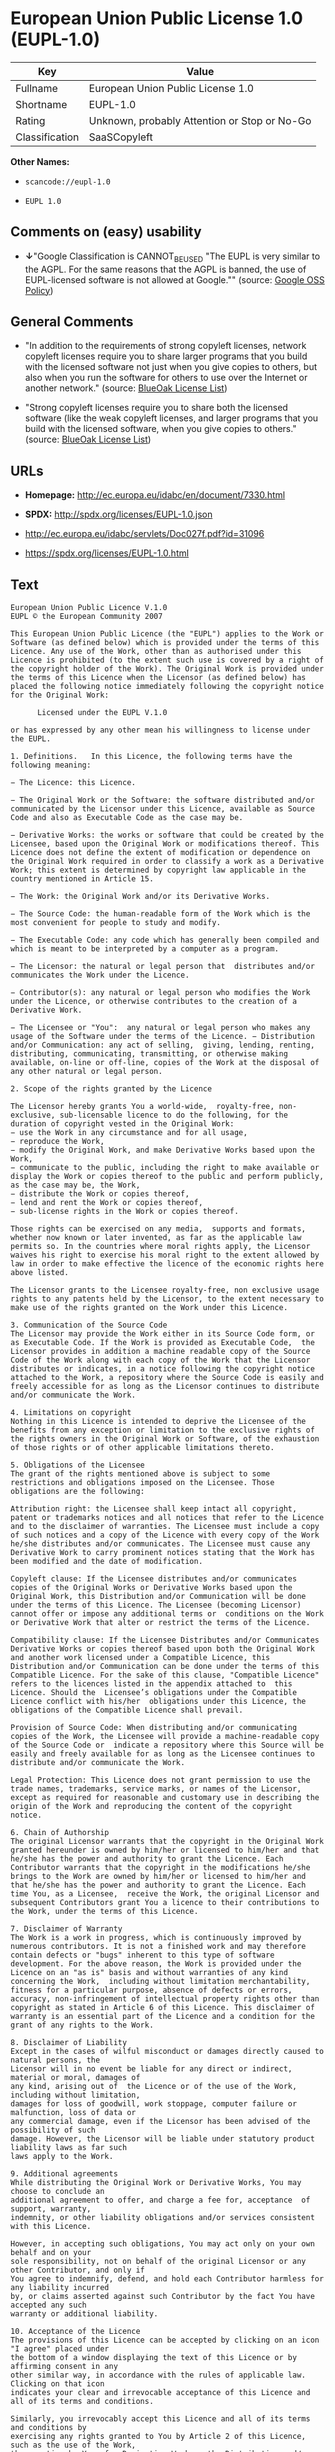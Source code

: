 * European Union Public License 1.0 (EUPL-1.0)

| Key              | Value                                          |
|------------------+------------------------------------------------|
| Fullname         | European Union Public License 1.0              |
| Shortname        | EUPL-1.0                                       |
| Rating           | Unknown, probably Attention or Stop or No-Go   |
| Classification   | SaaSCopyleft                                   |

*Other Names:*

- =scancode://eupl-1.0=

- =EUPL 1.0=

** Comments on (easy) usability

- *↓*"Google Classification is CANNOT_BE_USED "The EUPL is very similar
  to the AGPL. For the same reasons that the AGPL is banned, the use of
  EUPL-licensed software is not allowed at Google."" (source:
  [[https://opensource.google.com/docs/thirdparty/licenses/][Google OSS
  Policy]])

** General Comments

- "In addition to the requirements of strong copyleft licenses, network
  copyleft licenses require you to share larger programs that you build
  with the licensed software not just when you give copies to others,
  but also when you run the software for others to use over the Internet
  or another network." (source:
  [[https://blueoakcouncil.org/copyleft][BlueOak License List]])

- "Strong copyleft licenses require you to share both the licensed
  software (like the weak copyleft licenses, and larger programs that
  you build with the licensed software, when you give copies to others."
  (source: [[https://blueoakcouncil.org/copyleft][BlueOak License
  List]])

** URLs

- *Homepage:* http://ec.europa.eu/idabc/en/document/7330.html

- *SPDX:* http://spdx.org/licenses/EUPL-1.0.json

- http://ec.europa.eu/idabc/servlets/Doc027f.pdf?id=31096

- https://spdx.org/licenses/EUPL-1.0.html

** Text

#+BEGIN_EXAMPLE
  European Union Public Licence V.1.0 
  EUPL © the European Community 2007 

  This European Union Public Licence (the "EUPL") applies to the Work or Software (as defined below) which is provided under the terms of this Licence. Any use of the Work, other than as authorised under this Licence is prohibited (to the extent such use is covered by a right of the copyright holder of the Work). The Original Work is provided under the terms of this Licence when the Licensor (as defined below) has placed the following notice immediately following the copyright notice for the Original Work: 

        Licensed under the EUPL V.1.0 

  or has expressed by any other mean his willingness to license under the EUPL. 

  1. Definitions.   In this Licence, the following terms have the following meaning: 

  − The Licence: this Licence. 

  − The Original Work or the Software: the software distributed and/or communicated by the Licensor under this Licence, available as Source Code and also as Executable Code as the case may be. 

  − Derivative Works: the works or software that could be created by the Licensee, based upon the Original Work or modifications thereof. This Licence does not define the extent of modification or dependence on the Original Work required in order to classify a work as a Derivative Work; this extent is determined by copyright law applicable in the country mentioned in Article 15.  

  − The Work: the Original Work and/or its Derivative Works. 

  − The Source Code: the human-readable form of the Work which is the most convenient for people to study and modify. 

  − The Executable Code: any code which has generally been compiled and which is meant to be interpreted by a computer as a program. 

  − The Licensor: the natural or legal person that  distributes and/or communicates the Work under the Licence. 

  − Contributor(s): any natural or legal person who modifies the Work under the Licence, or otherwise contributes to the creation of a Derivative Work. 

  − The Licensee or "You":  any natural or legal person who makes any usage of the Software under the terms of the Licence. − Distribution and/or Communication: any act of selling,  giving, lending, renting, distributing, communicating, transmitting, or otherwise making available, on-line or off-line, copies of the Work at the disposal of any other natural or legal person. 

  2. Scope of the rights granted by the Licence

  The Licensor hereby grants You a world-wide,  royalty-free, non-exclusive, sub-licensable licence to do the following, for the duration of copyright vested in the Original Work: 
  − use the Work in any circumstance and for all usage, 
  − reproduce the Work, 
  − modify the Original Work, and make Derivative Works based upon the Work, 
  − communicate to the public, including the right to make available or display the Work or copies thereof to the public and perform publicly, as the case may be, the Work, 
  − distribute the Work or copies thereof, 
  − lend and rent the Work or copies thereof, 
  − sub-license rights in the Work or copies thereof. 

  Those rights can be exercised on any media,  supports and formats, whether now known or later invented, as far as the applicable law permits so. In the countries where moral rights apply, the Licensor waives his right to exercise his moral right to the extent allowed by law in order to make effective the licence of the economic rights here above listed. 

  The Licensor grants to the Licensee royalty-free, non exclusive usage rights to any patents held by the Licensor, to the extent necessary to make use of the rights granted on the Work under this Licence. 

  3. Communication of the Source Code
  The Licensor may provide the Work either in its Source Code form, or as Executable Code. If the Work is provided as Executable Code,  the Licensor provides in addition a machine readable copy of the Source Code of the Work along with each copy of the Work that the Licensor distributes or indicates, in a notice following the copyright notice attached to the Work, a repository where the Source Code is easily and freely accessible for as long as the Licensor continues to distribute and/or communicate the Work. 

  4. Limitations on copyright
  Nothing in this Licence is intended to deprive the Licensee of the benefits from any exception or limitation to the exclusive rights of the rights owners in the Original Work or Software, of the exhaustion of those rights or of other applicable limitations thereto. 

  5. Obligations of the Licensee
  The grant of the rights mentioned above is subject to some restrictions and obligations imposed on the Licensee. Those obligations are the following: 

  Attribution right: the Licensee shall keep intact all copyright, patent or trademarks notices and all notices that refer to the Licence and to the disclaimer of warranties. The Licensee must include a copy of such notices and a copy of the Licence with every copy of the Work he/she distributes and/or communicates. The Licensee must cause any Derivative Work to carry prominent notices stating that the Work has been modified and the date of modification. 

  Copyleft clause: If the Licensee distributes and/or communicates copies of the Original Works or Derivative Works based upon the Original Work, this Distribution and/or Communication will be done under the terms of this Licence. The Licensee (becoming Licensor) cannot offer or impose any additional terms or  conditions on the Work or Derivative Work that alter or restrict the terms of the Licence. 

  Compatibility clause: If the Licensee Distributes and/or Communicates Derivative Works or copies thereof based upon both the Original Work and another work licensed under a Compatible Licence, this Distribution and/or Communication can be done under the terms of this Compatible Licence. For the sake of this clause, "Compatible Licence" refers to the licences listed in the appendix attached to  this Licence. Should the  Licensee’s obligations under the Compatible Licence conflict with his/her  obligations under this Licence, the obligations of the Compatible Licence shall prevail.  

  Provision of Source Code: When distributing and/or communicating copies of the Work, the Licensee will provide a machine-readable copy of the Source Code or  indicate a repository where this Source will be easily and freely available for as long as the Licensee continues to distribute and/or communicate the Work. 

  Legal Protection: This Licence does not grant permission to use the trade names, trademarks, service marks, or names of the Licensor, except as required for reasonable and customary use in describing the origin of the Work and reproducing the content of the copyright notice. 

  6. Chain of Authorship
  The original Licensor warrants that the copyright in the Original Work granted hereunder is owned by him/her or licensed to him/her and that he/she has the power and authority to grant the Licence. Each Contributor warrants that the copyright in the modifications he/she brings to the Work are owned by him/her or licensed to him/her and that he/she has the power and authority to grant the Licence. Each time You, as a Licensee,  receive the Work, the original Licensor and subsequent Contributors grant You a licence to their contributions to the Work, under the terms of this Licence. 

  7. Disclaimer of Warranty
  The Work is a work in progress, which is continuously improved by numerous contributors. It is not a finished work and may therefore contain defects or "bugs" inherent to this type of software development. For the above reason, the Work is provided under the Licence on an "as is" basis and without warranties of any kind concerning the Work,  including without limitation merchantability, fitness for a particular purpose, absence of defects or errors, accuracy, non-infringement of intellectual property rights other than copyright as stated in Article 6 of this Licence. This disclaimer of warranty is an essential part of the Licence and a condition for the grant of any rights to the Work. 

  8. Disclaimer of Liability
  Except in the cases of wilful misconduct or damages directly caused to natural persons, the 
  Licensor will in no event be liable for any direct or indirect, material or moral, damages of 
  any kind, arising out of  the Licence or of the use of the Work, including without limitation, 
  damages for loss of goodwill, work stoppage, computer failure or malfunction, loss of data or 
  any commercial damage, even if the Licensor has been advised of the  possibility of such 
  damage. However, the Licensor will be liable under statutory product liability laws as far such 
  laws apply to the Work. 

  9. Additional agreements
  While distributing the Original Work or Derivative Works, You may choose to conclude an 
  additional agreement to offer, and charge a fee for, acceptance  of support, warranty, 
  indemnity, or other liability obligations and/or services consistent with this Licence. 

  However, in accepting such obligations, You may act only on your own behalf and on your 
  sole responsibility, not on behalf of the original Licensor or any other Contributor, and only if 
  You agree to indemnify, defend, and hold each Contributor harmless for any liability incurred 
  by, or claims asserted against such Contributor by the fact You have accepted any such 
  warranty or additional liability. 

  10. Acceptance of the Licence
  The provisions of this Licence can be accepted by clicking on an icon "I agree" placed under 
  the bottom of a window displaying the text of this Licence or by affirming consent in any 
  other similar way, in accordance with the rules of applicable law. Clicking on that icon 
  indicates your clear and irrevocable acceptance of this Licence and  all of its terms and conditions.  

  Similarly, you irrevocably accept this Licence and all of its terms and conditions by 
  exercising any rights granted to You by Article 2 of this Licence, such as the use of the Work, 
  the creation by You of a Derivative Work or the Distribution and/or Communication by You 
  of the Work or copies thereof.  

  11. Information to the public
  In case of any Distribution and/or Communication of the Work by means of electronic 
  communication by You (for example, by offering to download the Work from a remote 
  location) the distribution channel or media (for example, a website) must at least provide to 
  the public the information requested by the applicable law regarding the identification and 
  address of the Licensor, the Licence and the way it may be accessible, concluded, stored and 
  reproduced by the Licensee. 

  12. Termination of the Licence
  The Licence and the rights granted hereunder will terminate automatically upon any breach by 
  the Licensee of the terms of the Licence. 

  Such a termination will not terminate the licences of any person who has received the Work 
  from the Licensee under the Licence, provided such persons remain in full compliance with 
  the Licence.  

  13. Miscellaneous
  Without prejudice of Article 9 above, the Licence represents the complete agreement between 
  the Parties as to the Work licensed hereunder. 

  If any provision of the Licence is invalid or unenforceable under applicable law, this will not 
  affect the validity or enforceability of the Licence as a whole. Such provision will be 
  construed and/or reformed so as necessary to make it valid and enforceable. 

  The European Commission may put into force translations and/or binding new versions of 
  this Licence, so far this is required and reasonable. New versions of the Licence will be 
  published with a unique version number. The new version of the Licence becomes binding for 
  You as soon as You become aware of its publication. 

  14. Jurisdiction
  Any litigation resulting from the interpretation of this License, arising between the European 
  Commission, as a Licensor, and any Licensee, will be subject to the jurisdiction of the Court 
  of Justice of the European Communities, as laid down in article 238 of the Treaty establishing 
  the European Community. 

  Any litigation arising between Parties, other  than the European Commission, and resulting 
  from the interpretation of this License, will be subject to the exclusive jurisdiction of the 
  competent court where the Licensor resides or conducts its primary business. 

  15. Applicable Law
  This Licence shall be governed by the law of the European Union country where the Licensor resides or has his registered office. 
  This licence shall be governed by the Belgian law if: 
  − a litigation arises between the European Commission, as a Licensor, and any Licensee; 
  − the Licensor, other than the European Commission, has no residence or registered office inside a European Union country.  

   ===Appendix
  "Compatible Licences" according to article 5 EUPL are: 
  − General Public License (GPL) v. 2 
  − Open Software License (OSL) v. 2.1, v. 3.0 
  − Common Public License v. 1.0 
  − Eclipse Public License v. 1.0 
  − Cecill v. 2.0
#+END_EXAMPLE

--------------

** Raw Data

*** Facts

- [[https://spdx.org/licenses/EUPL-1.0.html][SPDX]]

- [[https://blueoakcouncil.org/copyleft][BlueOak License List]]

- [[https://github.com/nexB/scancode-toolkit/blob/develop/src/licensedcode/data/licenses/eupl-1.0.yml][Scancode]]

- [[https://opensource.google.com/docs/thirdparty/licenses/][Google OSS
  Policy]]

*** Raw JSON

#+BEGIN_EXAMPLE
  {
      "__impliedNames": [
          "EUPL-1.0",
          "European Union Public License 1.0",
          "scancode://eupl-1.0",
          "EUPL 1.0"
      ],
      "__impliedId": "EUPL-1.0",
      "__impliedAmbiguousNames": [
          "European Union Public License"
      ],
      "__impliedComments": [
          [
              "BlueOak License List",
              [
                  "In addition to the requirements of strong copyleft licenses, network copyleft licenses require you to share larger programs that you build with the licensed software not just when you give copies to others, but also when you run the software for others to use over the Internet or another network.",
                  "Strong copyleft licenses require you to share both the licensed software (like the weak copyleft licenses, and larger programs that you build with the licensed software, when you give copies to others."
              ]
          ]
      ],
      "facts": {
          "SPDX": {
              "isSPDXLicenseDeprecated": false,
              "spdxFullName": "European Union Public License 1.0",
              "spdxDetailsURL": "http://spdx.org/licenses/EUPL-1.0.json",
              "_sourceURL": "https://spdx.org/licenses/EUPL-1.0.html",
              "spdxLicIsOSIApproved": false,
              "spdxSeeAlso": [
                  "http://ec.europa.eu/idabc/en/document/7330.html",
                  "http://ec.europa.eu/idabc/servlets/Doc027f.pdf?id=31096"
              ],
              "_implications": {
                  "__impliedNames": [
                      "EUPL-1.0",
                      "European Union Public License 1.0"
                  ],
                  "__impliedId": "EUPL-1.0",
                  "__isOsiApproved": false,
                  "__impliedURLs": [
                      [
                          "SPDX",
                          "http://spdx.org/licenses/EUPL-1.0.json"
                      ],
                      [
                          null,
                          "http://ec.europa.eu/idabc/en/document/7330.html"
                      ],
                      [
                          null,
                          "http://ec.europa.eu/idabc/servlets/Doc027f.pdf?id=31096"
                      ]
                  ]
              },
              "spdxLicenseId": "EUPL-1.0"
          },
          "Scancode": {
              "otherUrls": [
                  "http://ec.europa.eu/idabc/servlets/Doc027f.pdf?id=31096"
              ],
              "homepageUrl": "http://ec.europa.eu/idabc/en/document/7330.html",
              "shortName": "EUPL 1.0",
              "textUrls": null,
              "text": "European Union Public Licence V.1.0 \nEUPL ÃÂ© the European Community 2007 \n\nThis European Union Public Licence (the \"EUPL\") applies to the Work or Software (as defined below) which is provided under the terms of this Licence. Any use of the Work, other than as authorised under this Licence is prohibited (to the extent such use is covered by a right of the copyright holder of the Work). The Original Work is provided under the terms of this Licence when the Licensor (as defined below) has placed the following notice immediately following the copyright notice for the Original Work: \n\n      Licensed under the EUPL V.1.0 \n\nor has expressed by any other mean his willingness to license under the EUPL. \n\n1. Definitions.   In this Licence, the following terms have the following meaning: \n\nÃ¢ÂÂ The Licence: this Licence. \n\nÃ¢ÂÂ The Original Work or the Software: the software distributed and/or communicated by the Licensor under this Licence, available as Source Code and also as Executable Code as the case may be. \n\nÃ¢ÂÂ Derivative Works: the works or software that could be created by the Licensee, based upon the Original Work or modifications thereof. This Licence does not define the extent of modification or dependence on the Original Work required in order to classify a work as a Derivative Work; this extent is determined by copyright law applicable in the country mentioned in Article 15.  \n\nÃ¢ÂÂ The Work: the Original Work and/or its Derivative Works. \n\nÃ¢ÂÂ The Source Code: the human-readable form of the Work which is the most convenient for people to study and modify. \n\nÃ¢ÂÂ The Executable Code: any code which has generally been compiled and which is meant to be interpreted by a computer as a program. \n\nÃ¢ÂÂ The Licensor: the natural or legal person that  distributes and/or communicates the Work under the Licence. \n\nÃ¢ÂÂ Contributor(s): any natural or legal person who modifies the Work under the Licence, or otherwise contributes to the creation of a Derivative Work. \n\nÃ¢ÂÂ The Licensee or \"You\":  any natural or legal person who makes any usage of the Software under the terms of the Licence. Ã¢ÂÂ Distribution and/or Communication: any act of selling,  giving, lending, renting, distributing, communicating, transmitting, or otherwise making available, on-line or off-line, copies of the Work at the disposal of any other natural or legal person. \n\n2. Scope of the rights granted by the Licence\n\nThe Licensor hereby grants You a world-wide,  royalty-free, non-exclusive, sub-licensable licence to do the following, for the duration of copyright vested in the Original Work: \nÃ¢ÂÂ use the Work in any circumstance and for all usage, \nÃ¢ÂÂ reproduce the Work, \nÃ¢ÂÂ modify the Original Work, and make Derivative Works based upon the Work, \nÃ¢ÂÂ communicate to the public, including the right to make available or display the Work or copies thereof to the public and perform publicly, as the case may be, the Work, \nÃ¢ÂÂ distribute the Work or copies thereof, \nÃ¢ÂÂ lend and rent the Work or copies thereof, \nÃ¢ÂÂ sub-license rights in the Work or copies thereof. \n\nThose rights can be exercised on any media,  supports and formats, whether now known or later invented, as far as the applicable law permits so. In the countries where moral rights apply, the Licensor waives his right to exercise his moral right to the extent allowed by law in order to make effective the licence of the economic rights here above listed. \n\nThe Licensor grants to the Licensee royalty-free, non exclusive usage rights to any patents held by the Licensor, to the extent necessary to make use of the rights granted on the Work under this Licence. \n\n3. Communication of the Source Code\nThe Licensor may provide the Work either in its Source Code form, or as Executable Code. If the Work is provided as Executable Code,  the Licensor provides in addition a machine readable copy of the Source Code of the Work along with each copy of the Work that the Licensor distributes or indicates, in a notice following the copyright notice attached to the Work, a repository where the Source Code is easily and freely accessible for as long as the Licensor continues to distribute and/or communicate the Work. \n\n4. Limitations on copyright\nNothing in this Licence is intended to deprive the Licensee of the benefits from any exception or limitation to the exclusive rights of the rights owners in the Original Work or Software, of the exhaustion of those rights or of other applicable limitations thereto. \n\n5. Obligations of the Licensee\nThe grant of the rights mentioned above is subject to some restrictions and obligations imposed on the Licensee. Those obligations are the following: \n\nAttribution right: the Licensee shall keep intact all copyright, patent or trademarks notices and all notices that refer to the Licence and to the disclaimer of warranties. The Licensee must include a copy of such notices and a copy of the Licence with every copy of the Work he/she distributes and/or communicates. The Licensee must cause any Derivative Work to carry prominent notices stating that the Work has been modified and the date of modification. \n\nCopyleft clause: If the Licensee distributes and/or communicates copies of the Original Works or Derivative Works based upon the Original Work, this Distribution and/or Communication will be done under the terms of this Licence. The Licensee (becoming Licensor) cannot offer or impose any additional terms or  conditions on the Work or Derivative Work that alter or restrict the terms of the Licence. \n\nCompatibility clause: If the Licensee Distributes and/or Communicates Derivative Works or copies thereof based upon both the Original Work and another work licensed under a Compatible Licence, this Distribution and/or Communication can be done under the terms of this Compatible Licence. For the sake of this clause, \"Compatible Licence\" refers to the licences listed in the appendix attached to  this Licence. Should the  LicenseeÃ¢ÂÂs obligations under the Compatible Licence conflict with his/her  obligations under this Licence, the obligations of the Compatible Licence shall prevail.  \n\nProvision of Source Code: When distributing and/or communicating copies of the Work, the Licensee will provide a machine-readable copy of the Source Code or  indicate a repository where this Source will be easily and freely available for as long as the Licensee continues to distribute and/or communicate the Work. \n\nLegal Protection: This Licence does not grant permission to use the trade names, trademarks, service marks, or names of the Licensor, except as required for reasonable and customary use in describing the origin of the Work and reproducing the content of the copyright notice. \n\n6. Chain of Authorship\nThe original Licensor warrants that the copyright in the Original Work granted hereunder is owned by him/her or licensed to him/her and that he/she has the power and authority to grant the Licence. Each Contributor warrants that the copyright in the modifications he/she brings to the Work are owned by him/her or licensed to him/her and that he/she has the power and authority to grant the Licence. Each time You, as a Licensee,  receive the Work, the original Licensor and subsequent Contributors grant You a licence to their contributions to the Work, under the terms of this Licence. \n\n7. Disclaimer of Warranty\nThe Work is a work in progress, which is continuously improved by numerous contributors. It is not a finished work and may therefore contain defects or \"bugs\" inherent to this type of software development. For the above reason, the Work is provided under the Licence on an \"as is\" basis and without warranties of any kind concerning the Work,  including without limitation merchantability, fitness for a particular purpose, absence of defects or errors, accuracy, non-infringement of intellectual property rights other than copyright as stated in Article 6 of this Licence. This disclaimer of warranty is an essential part of the Licence and a condition for the grant of any rights to the Work. \n\n8. Disclaimer of Liability\nExcept in the cases of wilful misconduct or damages directly caused to natural persons, the \nLicensor will in no event be liable for any direct or indirect, material or moral, damages of \nany kind, arising out of  the Licence or of the use of the Work, including without limitation, \ndamages for loss of goodwill, work stoppage, computer failure or malfunction, loss of data or \nany commercial damage, even if the Licensor has been advised of the  possibility of such \ndamage. However, the Licensor will be liable under statutory product liability laws as far such \nlaws apply to the Work. \n\n9. Additional agreements\nWhile distributing the Original Work or Derivative Works, You may choose to conclude an \nadditional agreement to offer, and charge a fee for, acceptance  of support, warranty, \nindemnity, or other liability obligations and/or services consistent with this Licence. \n\nHowever, in accepting such obligations, You may act only on your own behalf and on your \nsole responsibility, not on behalf of the original Licensor or any other Contributor, and only if \nYou agree to indemnify, defend, and hold each Contributor harmless for any liability incurred \nby, or claims asserted against such Contributor by the fact You have accepted any such \nwarranty or additional liability. \n\n10. Acceptance of the Licence\nThe provisions of this Licence can be accepted by clicking on an icon \"I agree\" placed under \nthe bottom of a window displaying the text of this Licence or by affirming consent in any \nother similar way, in accordance with the rules of applicable law. Clicking on that icon \nindicates your clear and irrevocable acceptance of this Licence and  all of its terms and conditions.  \n\nSimilarly, you irrevocably accept this Licence and all of its terms and conditions by \nexercising any rights granted to You by Article 2 of this Licence, such as the use of the Work, \nthe creation by You of a Derivative Work or the Distribution and/or Communication by You \nof the Work or copies thereof.  \n\n11. Information to the public\nIn case of any Distribution and/or Communication of the Work by means of electronic \ncommunication by You (for example, by offering to download the Work from a remote \nlocation) the distribution channel or media (for example, a website) must at least provide to \nthe public the information requested by the applicable law regarding the identification and \naddress of the Licensor, the Licence and the way it may be accessible, concluded, stored and \nreproduced by the Licensee. \n\n12. Termination of the Licence\nThe Licence and the rights granted hereunder will terminate automatically upon any breach by \nthe Licensee of the terms of the Licence. \n\nSuch a termination will not terminate the licences of any person who has received the Work \nfrom the Licensee under the Licence, provided such persons remain in full compliance with \nthe Licence.  \n\n13. Miscellaneous\nWithout prejudice of Article 9 above, the Licence represents the complete agreement between \nthe Parties as to the Work licensed hereunder. \n\nIf any provision of the Licence is invalid or unenforceable under applicable law, this will not \naffect the validity or enforceability of the Licence as a whole. Such provision will be \nconstrued and/or reformed so as necessary to make it valid and enforceable. \n\nThe European Commission may put into force translations and/or binding new versions of \nthis Licence, so far this is required and reasonable. New versions of the Licence will be \npublished with a unique version number. The new version of the Licence becomes binding for \nYou as soon as You become aware of its publication. \n\n14. Jurisdiction\nAny litigation resulting from the interpretation of this License, arising between the European \nCommission, as a Licensor, and any Licensee, will be subject to the jurisdiction of the Court \nof Justice of the European Communities, as laid down in article 238 of the Treaty establishing \nthe European Community. \n\nAny litigation arising between Parties, other  than the European Commission, and resulting \nfrom the interpretation of this License, will be subject to the exclusive jurisdiction of the \ncompetent court where the Licensor resides or conducts its primary business. \n\n15. Applicable Law\nThis Licence shall be governed by the law of the European Union country where the Licensor resides or has his registered office. \nThis licence shall be governed by the Belgian law if: \nÃ¢ÂÂ a litigation arises between the European Commission, as a Licensor, and any Licensee; \nÃ¢ÂÂ the Licensor, other than the European Commission, has no residence or registered office inside a European Union country.  \n\n ===Appendix\n\"Compatible Licences\" according to article 5 EUPL are: \nÃ¢ÂÂ General Public License (GPL) v. 2 \nÃ¢ÂÂ Open Software License (OSL) v. 2.1, v. 3.0 \nÃ¢ÂÂ Common Public License v. 1.0 \nÃ¢ÂÂ Eclipse Public License v. 1.0 \nÃ¢ÂÂ Cecill v. 2.0",
              "category": "Copyleft",
              "osiUrl": null,
              "owner": "OSOR.eu",
              "_sourceURL": "https://github.com/nexB/scancode-toolkit/blob/develop/src/licensedcode/data/licenses/eupl-1.0.yml",
              "key": "eupl-1.0",
              "name": "European Union Public Licence 1.0",
              "spdxId": "EUPL-1.0",
              "notes": null,
              "_implications": {
                  "__impliedNames": [
                      "scancode://eupl-1.0",
                      "EUPL 1.0",
                      "EUPL-1.0"
                  ],
                  "__impliedId": "EUPL-1.0",
                  "__impliedCopyleft": [
                      [
                          "Scancode",
                          "Copyleft"
                      ]
                  ],
                  "__calculatedCopyleft": "Copyleft",
                  "__impliedText": "European Union Public Licence V.1.0 \nEUPL Â© the European Community 2007 \n\nThis European Union Public Licence (the \"EUPL\") applies to the Work or Software (as defined below) which is provided under the terms of this Licence. Any use of the Work, other than as authorised under this Licence is prohibited (to the extent such use is covered by a right of the copyright holder of the Work). The Original Work is provided under the terms of this Licence when the Licensor (as defined below) has placed the following notice immediately following the copyright notice for the Original Work: \n\n      Licensed under the EUPL V.1.0 \n\nor has expressed by any other mean his willingness to license under the EUPL. \n\n1. Definitions.   In this Licence, the following terms have the following meaning: \n\nâ The Licence: this Licence. \n\nâ The Original Work or the Software: the software distributed and/or communicated by the Licensor under this Licence, available as Source Code and also as Executable Code as the case may be. \n\nâ Derivative Works: the works or software that could be created by the Licensee, based upon the Original Work or modifications thereof. This Licence does not define the extent of modification or dependence on the Original Work required in order to classify a work as a Derivative Work; this extent is determined by copyright law applicable in the country mentioned in Article 15.  \n\nâ The Work: the Original Work and/or its Derivative Works. \n\nâ The Source Code: the human-readable form of the Work which is the most convenient for people to study and modify. \n\nâ The Executable Code: any code which has generally been compiled and which is meant to be interpreted by a computer as a program. \n\nâ The Licensor: the natural or legal person that  distributes and/or communicates the Work under the Licence. \n\nâ Contributor(s): any natural or legal person who modifies the Work under the Licence, or otherwise contributes to the creation of a Derivative Work. \n\nâ The Licensee or \"You\":  any natural or legal person who makes any usage of the Software under the terms of the Licence. â Distribution and/or Communication: any act of selling,  giving, lending, renting, distributing, communicating, transmitting, or otherwise making available, on-line or off-line, copies of the Work at the disposal of any other natural or legal person. \n\n2. Scope of the rights granted by the Licence\n\nThe Licensor hereby grants You a world-wide,  royalty-free, non-exclusive, sub-licensable licence to do the following, for the duration of copyright vested in the Original Work: \nâ use the Work in any circumstance and for all usage, \nâ reproduce the Work, \nâ modify the Original Work, and make Derivative Works based upon the Work, \nâ communicate to the public, including the right to make available or display the Work or copies thereof to the public and perform publicly, as the case may be, the Work, \nâ distribute the Work or copies thereof, \nâ lend and rent the Work or copies thereof, \nâ sub-license rights in the Work or copies thereof. \n\nThose rights can be exercised on any media,  supports and formats, whether now known or later invented, as far as the applicable law permits so. In the countries where moral rights apply, the Licensor waives his right to exercise his moral right to the extent allowed by law in order to make effective the licence of the economic rights here above listed. \n\nThe Licensor grants to the Licensee royalty-free, non exclusive usage rights to any patents held by the Licensor, to the extent necessary to make use of the rights granted on the Work under this Licence. \n\n3. Communication of the Source Code\nThe Licensor may provide the Work either in its Source Code form, or as Executable Code. If the Work is provided as Executable Code,  the Licensor provides in addition a machine readable copy of the Source Code of the Work along with each copy of the Work that the Licensor distributes or indicates, in a notice following the copyright notice attached to the Work, a repository where the Source Code is easily and freely accessible for as long as the Licensor continues to distribute and/or communicate the Work. \n\n4. Limitations on copyright\nNothing in this Licence is intended to deprive the Licensee of the benefits from any exception or limitation to the exclusive rights of the rights owners in the Original Work or Software, of the exhaustion of those rights or of other applicable limitations thereto. \n\n5. Obligations of the Licensee\nThe grant of the rights mentioned above is subject to some restrictions and obligations imposed on the Licensee. Those obligations are the following: \n\nAttribution right: the Licensee shall keep intact all copyright, patent or trademarks notices and all notices that refer to the Licence and to the disclaimer of warranties. The Licensee must include a copy of such notices and a copy of the Licence with every copy of the Work he/she distributes and/or communicates. The Licensee must cause any Derivative Work to carry prominent notices stating that the Work has been modified and the date of modification. \n\nCopyleft clause: If the Licensee distributes and/or communicates copies of the Original Works or Derivative Works based upon the Original Work, this Distribution and/or Communication will be done under the terms of this Licence. The Licensee (becoming Licensor) cannot offer or impose any additional terms or  conditions on the Work or Derivative Work that alter or restrict the terms of the Licence. \n\nCompatibility clause: If the Licensee Distributes and/or Communicates Derivative Works or copies thereof based upon both the Original Work and another work licensed under a Compatible Licence, this Distribution and/or Communication can be done under the terms of this Compatible Licence. For the sake of this clause, \"Compatible Licence\" refers to the licences listed in the appendix attached to  this Licence. Should the  Licenseeâs obligations under the Compatible Licence conflict with his/her  obligations under this Licence, the obligations of the Compatible Licence shall prevail.  \n\nProvision of Source Code: When distributing and/or communicating copies of the Work, the Licensee will provide a machine-readable copy of the Source Code or  indicate a repository where this Source will be easily and freely available for as long as the Licensee continues to distribute and/or communicate the Work. \n\nLegal Protection: This Licence does not grant permission to use the trade names, trademarks, service marks, or names of the Licensor, except as required for reasonable and customary use in describing the origin of the Work and reproducing the content of the copyright notice. \n\n6. Chain of Authorship\nThe original Licensor warrants that the copyright in the Original Work granted hereunder is owned by him/her or licensed to him/her and that he/she has the power and authority to grant the Licence. Each Contributor warrants that the copyright in the modifications he/she brings to the Work are owned by him/her or licensed to him/her and that he/she has the power and authority to grant the Licence. Each time You, as a Licensee,  receive the Work, the original Licensor and subsequent Contributors grant You a licence to their contributions to the Work, under the terms of this Licence. \n\n7. Disclaimer of Warranty\nThe Work is a work in progress, which is continuously improved by numerous contributors. It is not a finished work and may therefore contain defects or \"bugs\" inherent to this type of software development. For the above reason, the Work is provided under the Licence on an \"as is\" basis and without warranties of any kind concerning the Work,  including without limitation merchantability, fitness for a particular purpose, absence of defects or errors, accuracy, non-infringement of intellectual property rights other than copyright as stated in Article 6 of this Licence. This disclaimer of warranty is an essential part of the Licence and a condition for the grant of any rights to the Work. \n\n8. Disclaimer of Liability\nExcept in the cases of wilful misconduct or damages directly caused to natural persons, the \nLicensor will in no event be liable for any direct or indirect, material or moral, damages of \nany kind, arising out of  the Licence or of the use of the Work, including without limitation, \ndamages for loss of goodwill, work stoppage, computer failure or malfunction, loss of data or \nany commercial damage, even if the Licensor has been advised of the  possibility of such \ndamage. However, the Licensor will be liable under statutory product liability laws as far such \nlaws apply to the Work. \n\n9. Additional agreements\nWhile distributing the Original Work or Derivative Works, You may choose to conclude an \nadditional agreement to offer, and charge a fee for, acceptance  of support, warranty, \nindemnity, or other liability obligations and/or services consistent with this Licence. \n\nHowever, in accepting such obligations, You may act only on your own behalf and on your \nsole responsibility, not on behalf of the original Licensor or any other Contributor, and only if \nYou agree to indemnify, defend, and hold each Contributor harmless for any liability incurred \nby, or claims asserted against such Contributor by the fact You have accepted any such \nwarranty or additional liability. \n\n10. Acceptance of the Licence\nThe provisions of this Licence can be accepted by clicking on an icon \"I agree\" placed under \nthe bottom of a window displaying the text of this Licence or by affirming consent in any \nother similar way, in accordance with the rules of applicable law. Clicking on that icon \nindicates your clear and irrevocable acceptance of this Licence and  all of its terms and conditions.  \n\nSimilarly, you irrevocably accept this Licence and all of its terms and conditions by \nexercising any rights granted to You by Article 2 of this Licence, such as the use of the Work, \nthe creation by You of a Derivative Work or the Distribution and/or Communication by You \nof the Work or copies thereof.  \n\n11. Information to the public\nIn case of any Distribution and/or Communication of the Work by means of electronic \ncommunication by You (for example, by offering to download the Work from a remote \nlocation) the distribution channel or media (for example, a website) must at least provide to \nthe public the information requested by the applicable law regarding the identification and \naddress of the Licensor, the Licence and the way it may be accessible, concluded, stored and \nreproduced by the Licensee. \n\n12. Termination of the Licence\nThe Licence and the rights granted hereunder will terminate automatically upon any breach by \nthe Licensee of the terms of the Licence. \n\nSuch a termination will not terminate the licences of any person who has received the Work \nfrom the Licensee under the Licence, provided such persons remain in full compliance with \nthe Licence.  \n\n13. Miscellaneous\nWithout prejudice of Article 9 above, the Licence represents the complete agreement between \nthe Parties as to the Work licensed hereunder. \n\nIf any provision of the Licence is invalid or unenforceable under applicable law, this will not \naffect the validity or enforceability of the Licence as a whole. Such provision will be \nconstrued and/or reformed so as necessary to make it valid and enforceable. \n\nThe European Commission may put into force translations and/or binding new versions of \nthis Licence, so far this is required and reasonable. New versions of the Licence will be \npublished with a unique version number. The new version of the Licence becomes binding for \nYou as soon as You become aware of its publication. \n\n14. Jurisdiction\nAny litigation resulting from the interpretation of this License, arising between the European \nCommission, as a Licensor, and any Licensee, will be subject to the jurisdiction of the Court \nof Justice of the European Communities, as laid down in article 238 of the Treaty establishing \nthe European Community. \n\nAny litigation arising between Parties, other  than the European Commission, and resulting \nfrom the interpretation of this License, will be subject to the exclusive jurisdiction of the \ncompetent court where the Licensor resides or conducts its primary business. \n\n15. Applicable Law\nThis Licence shall be governed by the law of the European Union country where the Licensor resides or has his registered office. \nThis licence shall be governed by the Belgian law if: \nâ a litigation arises between the European Commission, as a Licensor, and any Licensee; \nâ the Licensor, other than the European Commission, has no residence or registered office inside a European Union country.  \n\n ===Appendix\n\"Compatible Licences\" according to article 5 EUPL are: \nâ General Public License (GPL) v. 2 \nâ Open Software License (OSL) v. 2.1, v. 3.0 \nâ Common Public License v. 1.0 \nâ Eclipse Public License v. 1.0 \nâ Cecill v. 2.0",
                  "__impliedURLs": [
                      [
                          "Homepage",
                          "http://ec.europa.eu/idabc/en/document/7330.html"
                      ],
                      [
                          null,
                          "http://ec.europa.eu/idabc/servlets/Doc027f.pdf?id=31096"
                      ]
                  ]
              }
          },
          "BlueOak License List": {
              "url": "https://spdx.org/licenses/EUPL-1.0.html",
              "familyName": "European Union Public License",
              "_sourceURL": "https://blueoakcouncil.org/copyleft",
              "name": "European Union Public License 1.0",
              "id": "EUPL-1.0",
              "_implications": {
                  "__impliedNames": [
                      "EUPL-1.0",
                      "European Union Public License 1.0"
                  ],
                  "__impliedAmbiguousNames": [
                      "European Union Public License"
                  ],
                  "__impliedComments": [
                      [
                          "BlueOak License List",
                          [
                              "In addition to the requirements of strong copyleft licenses, network copyleft licenses require you to share larger programs that you build with the licensed software not just when you give copies to others, but also when you run the software for others to use over the Internet or another network.",
                              "Strong copyleft licenses require you to share both the licensed software (like the weak copyleft licenses, and larger programs that you build with the licensed software, when you give copies to others."
                          ]
                      ]
                  ],
                  "__impliedCopyleft": [
                      [
                          "BlueOak License List",
                          "SaaSCopyleft"
                      ]
                  ],
                  "__calculatedCopyleft": "SaaSCopyleft",
                  "__impliedURLs": [
                      [
                          null,
                          "https://spdx.org/licenses/EUPL-1.0.html"
                      ]
                  ]
              },
              "CopyleftKind": "SaaSCopyleft"
          },
          "Google OSS Policy": {
              "rating": "CANNOT_BE_USED",
              "_sourceURL": "https://opensource.google.com/docs/thirdparty/licenses/",
              "id": "EUPL-1.0",
              "_implications": {
                  "__impliedNames": [
                      "EUPL-1.0"
                  ],
                  "__impliedJudgement": [
                      [
                          "Google OSS Policy",
                          {
                              "tag": "NegativeJudgement",
                              "contents": "Google Classification is CANNOT_BE_USED \"The EUPL is very similar to the AGPL. For the same reasons that the AGPL is banned, the use of EUPL-licensed software is not allowed at Google.\""
                          }
                      ]
                  ]
              },
              "description": "The EUPL is very similar to the AGPL. For the same reasons that the AGPL is banned, the use of EUPL-licensed software is not allowed at Google."
          }
      },
      "__impliedJudgement": [
          [
              "Google OSS Policy",
              {
                  "tag": "NegativeJudgement",
                  "contents": "Google Classification is CANNOT_BE_USED \"The EUPL is very similar to the AGPL. For the same reasons that the AGPL is banned, the use of EUPL-licensed software is not allowed at Google.\""
              }
          ]
      ],
      "__impliedCopyleft": [
          [
              "BlueOak License List",
              "SaaSCopyleft"
          ],
          [
              "Scancode",
              "Copyleft"
          ]
      ],
      "__calculatedCopyleft": "SaaSCopyleft",
      "__isOsiApproved": false,
      "__impliedText": "European Union Public Licence V.1.0 \nEUPL Â© the European Community 2007 \n\nThis European Union Public Licence (the \"EUPL\") applies to the Work or Software (as defined below) which is provided under the terms of this Licence. Any use of the Work, other than as authorised under this Licence is prohibited (to the extent such use is covered by a right of the copyright holder of the Work). The Original Work is provided under the terms of this Licence when the Licensor (as defined below) has placed the following notice immediately following the copyright notice for the Original Work: \n\n      Licensed under the EUPL V.1.0 \n\nor has expressed by any other mean his willingness to license under the EUPL. \n\n1. Definitions.   In this Licence, the following terms have the following meaning: \n\nâ The Licence: this Licence. \n\nâ The Original Work or the Software: the software distributed and/or communicated by the Licensor under this Licence, available as Source Code and also as Executable Code as the case may be. \n\nâ Derivative Works: the works or software that could be created by the Licensee, based upon the Original Work or modifications thereof. This Licence does not define the extent of modification or dependence on the Original Work required in order to classify a work as a Derivative Work; this extent is determined by copyright law applicable in the country mentioned in Article 15.  \n\nâ The Work: the Original Work and/or its Derivative Works. \n\nâ The Source Code: the human-readable form of the Work which is the most convenient for people to study and modify. \n\nâ The Executable Code: any code which has generally been compiled and which is meant to be interpreted by a computer as a program. \n\nâ The Licensor: the natural or legal person that  distributes and/or communicates the Work under the Licence. \n\nâ Contributor(s): any natural or legal person who modifies the Work under the Licence, or otherwise contributes to the creation of a Derivative Work. \n\nâ The Licensee or \"You\":  any natural or legal person who makes any usage of the Software under the terms of the Licence. â Distribution and/or Communication: any act of selling,  giving, lending, renting, distributing, communicating, transmitting, or otherwise making available, on-line or off-line, copies of the Work at the disposal of any other natural or legal person. \n\n2. Scope of the rights granted by the Licence\n\nThe Licensor hereby grants You a world-wide,  royalty-free, non-exclusive, sub-licensable licence to do the following, for the duration of copyright vested in the Original Work: \nâ use the Work in any circumstance and for all usage, \nâ reproduce the Work, \nâ modify the Original Work, and make Derivative Works based upon the Work, \nâ communicate to the public, including the right to make available or display the Work or copies thereof to the public and perform publicly, as the case may be, the Work, \nâ distribute the Work or copies thereof, \nâ lend and rent the Work or copies thereof, \nâ sub-license rights in the Work or copies thereof. \n\nThose rights can be exercised on any media,  supports and formats, whether now known or later invented, as far as the applicable law permits so. In the countries where moral rights apply, the Licensor waives his right to exercise his moral right to the extent allowed by law in order to make effective the licence of the economic rights here above listed. \n\nThe Licensor grants to the Licensee royalty-free, non exclusive usage rights to any patents held by the Licensor, to the extent necessary to make use of the rights granted on the Work under this Licence. \n\n3. Communication of the Source Code\nThe Licensor may provide the Work either in its Source Code form, or as Executable Code. If the Work is provided as Executable Code,  the Licensor provides in addition a machine readable copy of the Source Code of the Work along with each copy of the Work that the Licensor distributes or indicates, in a notice following the copyright notice attached to the Work, a repository where the Source Code is easily and freely accessible for as long as the Licensor continues to distribute and/or communicate the Work. \n\n4. Limitations on copyright\nNothing in this Licence is intended to deprive the Licensee of the benefits from any exception or limitation to the exclusive rights of the rights owners in the Original Work or Software, of the exhaustion of those rights or of other applicable limitations thereto. \n\n5. Obligations of the Licensee\nThe grant of the rights mentioned above is subject to some restrictions and obligations imposed on the Licensee. Those obligations are the following: \n\nAttribution right: the Licensee shall keep intact all copyright, patent or trademarks notices and all notices that refer to the Licence and to the disclaimer of warranties. The Licensee must include a copy of such notices and a copy of the Licence with every copy of the Work he/she distributes and/or communicates. The Licensee must cause any Derivative Work to carry prominent notices stating that the Work has been modified and the date of modification. \n\nCopyleft clause: If the Licensee distributes and/or communicates copies of the Original Works or Derivative Works based upon the Original Work, this Distribution and/or Communication will be done under the terms of this Licence. The Licensee (becoming Licensor) cannot offer or impose any additional terms or  conditions on the Work or Derivative Work that alter or restrict the terms of the Licence. \n\nCompatibility clause: If the Licensee Distributes and/or Communicates Derivative Works or copies thereof based upon both the Original Work and another work licensed under a Compatible Licence, this Distribution and/or Communication can be done under the terms of this Compatible Licence. For the sake of this clause, \"Compatible Licence\" refers to the licences listed in the appendix attached to  this Licence. Should the  Licenseeâs obligations under the Compatible Licence conflict with his/her  obligations under this Licence, the obligations of the Compatible Licence shall prevail.  \n\nProvision of Source Code: When distributing and/or communicating copies of the Work, the Licensee will provide a machine-readable copy of the Source Code or  indicate a repository where this Source will be easily and freely available for as long as the Licensee continues to distribute and/or communicate the Work. \n\nLegal Protection: This Licence does not grant permission to use the trade names, trademarks, service marks, or names of the Licensor, except as required for reasonable and customary use in describing the origin of the Work and reproducing the content of the copyright notice. \n\n6. Chain of Authorship\nThe original Licensor warrants that the copyright in the Original Work granted hereunder is owned by him/her or licensed to him/her and that he/she has the power and authority to grant the Licence. Each Contributor warrants that the copyright in the modifications he/she brings to the Work are owned by him/her or licensed to him/her and that he/she has the power and authority to grant the Licence. Each time You, as a Licensee,  receive the Work, the original Licensor and subsequent Contributors grant You a licence to their contributions to the Work, under the terms of this Licence. \n\n7. Disclaimer of Warranty\nThe Work is a work in progress, which is continuously improved by numerous contributors. It is not a finished work and may therefore contain defects or \"bugs\" inherent to this type of software development. For the above reason, the Work is provided under the Licence on an \"as is\" basis and without warranties of any kind concerning the Work,  including without limitation merchantability, fitness for a particular purpose, absence of defects or errors, accuracy, non-infringement of intellectual property rights other than copyright as stated in Article 6 of this Licence. This disclaimer of warranty is an essential part of the Licence and a condition for the grant of any rights to the Work. \n\n8. Disclaimer of Liability\nExcept in the cases of wilful misconduct or damages directly caused to natural persons, the \nLicensor will in no event be liable for any direct or indirect, material or moral, damages of \nany kind, arising out of  the Licence or of the use of the Work, including without limitation, \ndamages for loss of goodwill, work stoppage, computer failure or malfunction, loss of data or \nany commercial damage, even if the Licensor has been advised of the  possibility of such \ndamage. However, the Licensor will be liable under statutory product liability laws as far such \nlaws apply to the Work. \n\n9. Additional agreements\nWhile distributing the Original Work or Derivative Works, You may choose to conclude an \nadditional agreement to offer, and charge a fee for, acceptance  of support, warranty, \nindemnity, or other liability obligations and/or services consistent with this Licence. \n\nHowever, in accepting such obligations, You may act only on your own behalf and on your \nsole responsibility, not on behalf of the original Licensor or any other Contributor, and only if \nYou agree to indemnify, defend, and hold each Contributor harmless for any liability incurred \nby, or claims asserted against such Contributor by the fact You have accepted any such \nwarranty or additional liability. \n\n10. Acceptance of the Licence\nThe provisions of this Licence can be accepted by clicking on an icon \"I agree\" placed under \nthe bottom of a window displaying the text of this Licence or by affirming consent in any \nother similar way, in accordance with the rules of applicable law. Clicking on that icon \nindicates your clear and irrevocable acceptance of this Licence and  all of its terms and conditions.  \n\nSimilarly, you irrevocably accept this Licence and all of its terms and conditions by \nexercising any rights granted to You by Article 2 of this Licence, such as the use of the Work, \nthe creation by You of a Derivative Work or the Distribution and/or Communication by You \nof the Work or copies thereof.  \n\n11. Information to the public\nIn case of any Distribution and/or Communication of the Work by means of electronic \ncommunication by You (for example, by offering to download the Work from a remote \nlocation) the distribution channel or media (for example, a website) must at least provide to \nthe public the information requested by the applicable law regarding the identification and \naddress of the Licensor, the Licence and the way it may be accessible, concluded, stored and \nreproduced by the Licensee. \n\n12. Termination of the Licence\nThe Licence and the rights granted hereunder will terminate automatically upon any breach by \nthe Licensee of the terms of the Licence. \n\nSuch a termination will not terminate the licences of any person who has received the Work \nfrom the Licensee under the Licence, provided such persons remain in full compliance with \nthe Licence.  \n\n13. Miscellaneous\nWithout prejudice of Article 9 above, the Licence represents the complete agreement between \nthe Parties as to the Work licensed hereunder. \n\nIf any provision of the Licence is invalid or unenforceable under applicable law, this will not \naffect the validity or enforceability of the Licence as a whole. Such provision will be \nconstrued and/or reformed so as necessary to make it valid and enforceable. \n\nThe European Commission may put into force translations and/or binding new versions of \nthis Licence, so far this is required and reasonable. New versions of the Licence will be \npublished with a unique version number. The new version of the Licence becomes binding for \nYou as soon as You become aware of its publication. \n\n14. Jurisdiction\nAny litigation resulting from the interpretation of this License, arising between the European \nCommission, as a Licensor, and any Licensee, will be subject to the jurisdiction of the Court \nof Justice of the European Communities, as laid down in article 238 of the Treaty establishing \nthe European Community. \n\nAny litigation arising between Parties, other  than the European Commission, and resulting \nfrom the interpretation of this License, will be subject to the exclusive jurisdiction of the \ncompetent court where the Licensor resides or conducts its primary business. \n\n15. Applicable Law\nThis Licence shall be governed by the law of the European Union country where the Licensor resides or has his registered office. \nThis licence shall be governed by the Belgian law if: \nâ a litigation arises between the European Commission, as a Licensor, and any Licensee; \nâ the Licensor, other than the European Commission, has no residence or registered office inside a European Union country.  \n\n ===Appendix\n\"Compatible Licences\" according to article 5 EUPL are: \nâ General Public License (GPL) v. 2 \nâ Open Software License (OSL) v. 2.1, v. 3.0 \nâ Common Public License v. 1.0 \nâ Eclipse Public License v. 1.0 \nâ Cecill v. 2.0",
      "__impliedURLs": [
          [
              "SPDX",
              "http://spdx.org/licenses/EUPL-1.0.json"
          ],
          [
              null,
              "http://ec.europa.eu/idabc/en/document/7330.html"
          ],
          [
              null,
              "http://ec.europa.eu/idabc/servlets/Doc027f.pdf?id=31096"
          ],
          [
              null,
              "https://spdx.org/licenses/EUPL-1.0.html"
          ],
          [
              "Homepage",
              "http://ec.europa.eu/idabc/en/document/7330.html"
          ]
      ]
  }
#+END_EXAMPLE

--------------

** Dot Cluster Graph

[[../dot/EUPL-1.0.svg]]